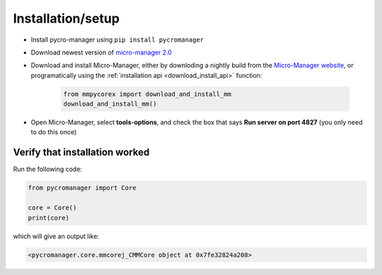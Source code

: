 .. _setup:

********************
Installation/setup
********************


- Install pycro-manager using ``pip install pycromanager``

- Download newest version of `micro-manager 2.0 <https://micro-manager.org/wiki/Micro-Manager_Nightly_Builds>`_

- Download and install Micro-Manager, either by downloding a nightly build from the `Micro-Manager website <https://micro-manager.org/wiki/Micro-Manager_Nightly_Builds>`_, or programatically using the :ref:`installation api <download_install_api>` function:

    .. code-block:: python

        from mmpycorex import download_and_install_mm
        download_and_install_mm()

- Open Micro-Manager, select **tools-options**, and check the box that says **Run server on port 4827** (you only need to do this once)

Verify that installation worked
################################

Run the following code:

.. code-block:: python

	from pycromanager import Core

	core = Core()
	print(core)

which will give an output like:

.. code-block:: python

	<pycromanager.core.mmcorej_CMMCore object at 0x7fe32824a208>


